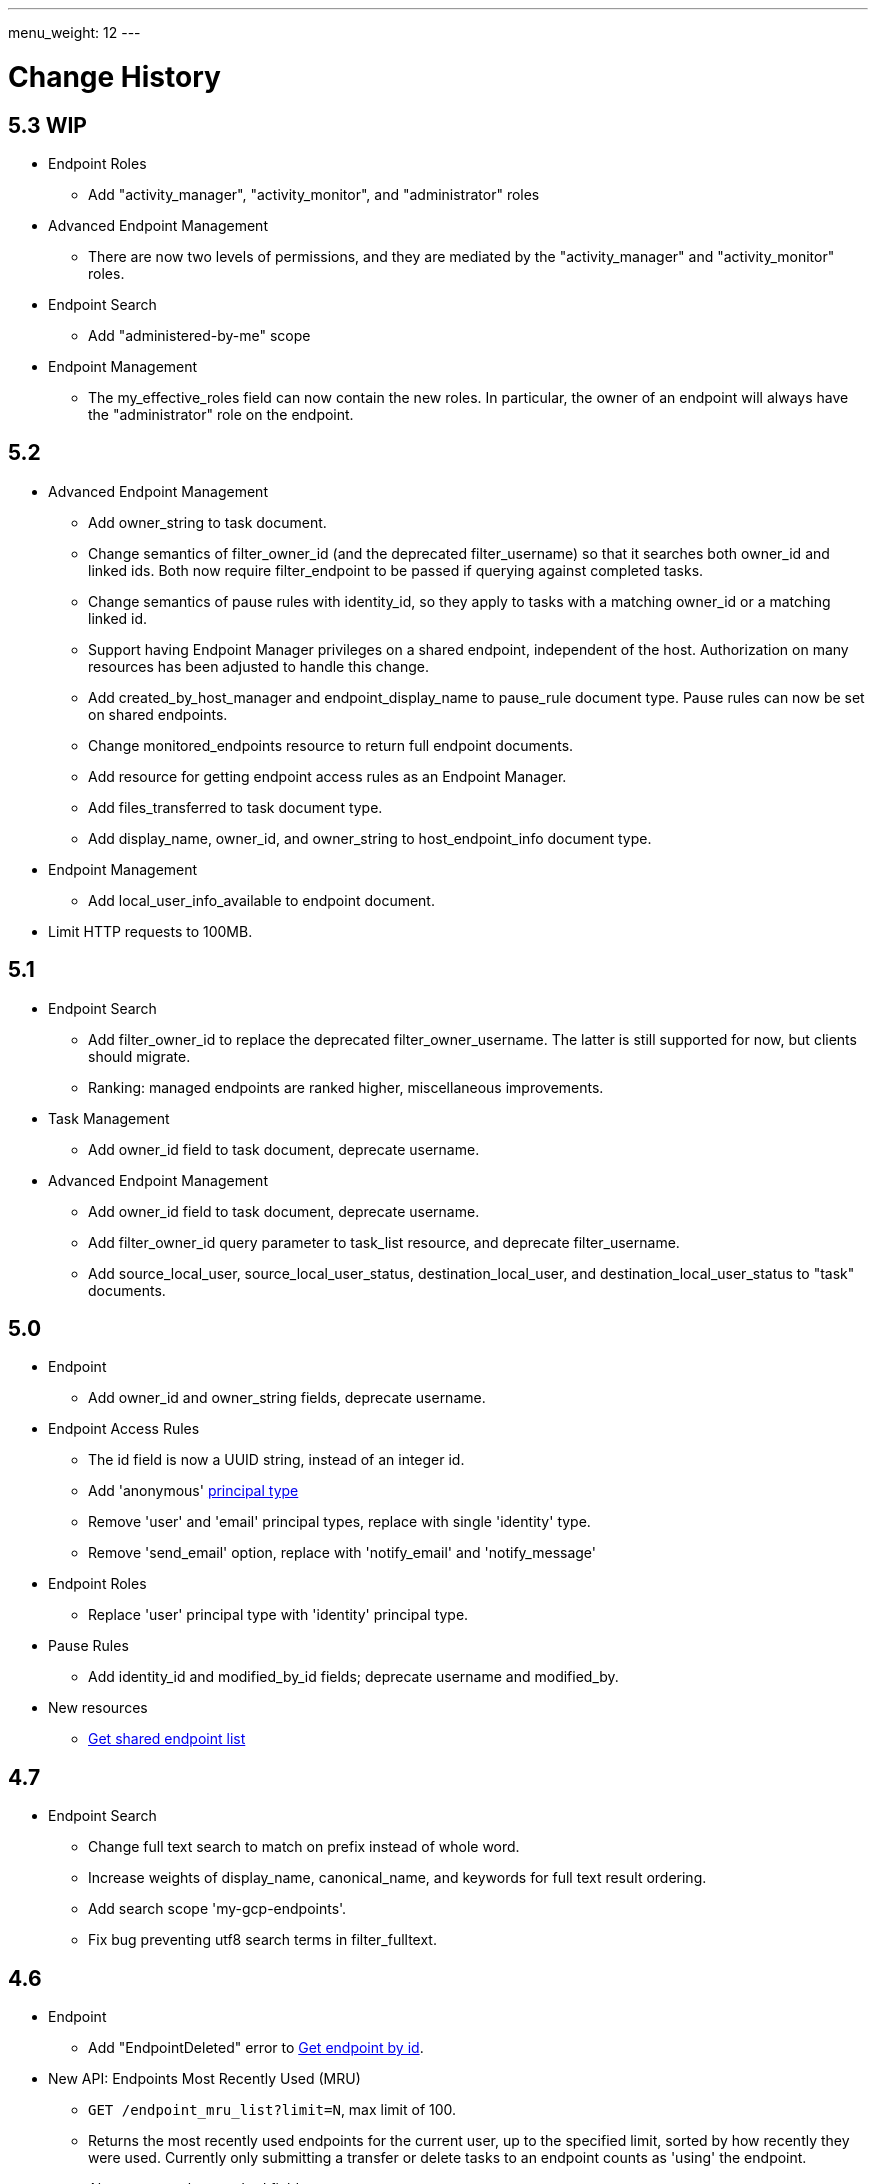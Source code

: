 ---
menu_weight: 12
---

= Change History
:toc:
:toclevels: 3


// use outfilesuffix in relative links to make them work on github
ifdef::env-github[:outfilesuffix: .adoc]


== 5.3 WIP

* Endpoint Roles
** Add "activity_manager", "activity_monitor", and "administrator" roles

* Advanced Endpoint Management
** There are now two levels of permissions, and they are mediated by the
   "activity_manager" and "activity_monitor" roles.

* Endpoint Search
** Add "administered-by-me" scope

* Endpoint Management
** The +my_effective_roles+ field can now contain the new roles. In particular,
   the owner of an endpoint will always have the "administrator" role on the
   endpoint.

== 5.2

* Advanced Endpoint Management
** Add +owner_string+ to +task+ document.
** Change semantics of +filter_owner_id+ (and the deprecated
   +filter_username+) so that it searches both +owner_id+ and
   linked ids. Both now require +filter_endpoint+ to be passed
   if querying against completed tasks.
** Change semantics of pause rules with +identity_id+, so they apply
   to tasks with a matching +owner_id+ or a matching linked id.
** Support having +Endpoint Manager+ privileges on a shared endpoint,
   independent of the host. Authorization on many resources has been adjusted
   to handle this change.
** Add +created_by_host_manager+ and +endpoint_display_name+
   to +pause_rule+ document type. Pause rules can now be set on shared
   endpoints.
** Change +monitored_endpoints+ resource to return full endpoint documents.
** Add resource for getting endpoint access rules as an +Endpoint Manager+.
** Add +files_transferred+ to +task+ document type.
** Add +display_name+, +owner_id+, and +owner_string+ to +host_endpoint_info+
   document type.

* Endpoint Management
** Add +local_user_info_available+ to +endpoint+ document.

* Limit HTTP requests to 100MB.

== 5.1

* Endpoint Search
** Add +filter_owner_id+ to replace the deprecated +filter_owner_username+.
   The latter is still supported for now, but clients should migrate.
** Ranking: managed endpoints are ranked higher, miscellaneous improvements.

* Task Management
** Add +owner_id+ field to task document, deprecate +username+.

* Advanced Endpoint Management
** Add +owner_id+ field to task document, deprecate +username+.
** Add +filter_owner_id+ query parameter to +task_list+ resource, and
   deprecate +filter_username+.
** Add +source_local_user+, +source_local_user_status+,
   +destination_local_user+, and +destination_local_user_status+
   to "task" documents.

== 5.0

* Endpoint
** Add +owner_id+ and +owner_string+ fields, deprecate +username+.

* Endpoint Access Rules
** The +id+ field is now a UUID string, instead of an integer id.
** Add 'anonymous' link:../acl#access_rule_types[principal type]
** Remove 'user' and 'email' principal types, replace with single
   'identity' type.
** Remove 'send_email' option, replace with 'notify_email' and
   'notify_message'

* Endpoint Roles
** Replace 'user' principal type with 'identity' principal type.

* Pause Rules
** Add +identity_id+ and +modified_by_id+ fields; deprecate +username+ and
   +modified_by+.

* New resources
** link:../endpoint#get_shared_endpoint_list[Get shared endpoint list]

== 4.7

* Endpoint Search
** Change full text search to match on prefix instead of whole word.
** Increase weights of +display_name+, +canonical_name+, and
   +keywords+ for full text result ordering.
** Add search scope 'my-gcp-endpoints'.
** Fix bug preventing utf8 search terms in +filter_fulltext+.

== 4.6

* Endpoint
** Add "EndpointDeleted" error to
   link:../endpoint#get_endpoint_by_id[Get endpoint by id].
* New API: Endpoints Most Recently Used (MRU)
** `GET /endpoint_mru_list?limit=N`, max limit of 100.
** Returns the most recently used
   endpoints for the current user, up to the specified limit, sorted by
   how recently they were used. Currently only submitting a transfer or
   delete tasks to an endpoint counts as 'using' the endpoint.
** Also supports the standard +fields+ query parameter.
** Note that `/endpoint_search?scope=recently-used` is still sorted by
   endpoint name, not by how recently each endpoint was used.
** This API is *alpha* and is likely to change in the near future.

== 4.5

* New link:../endpoint_search[Endpoint Search] API (this
  was actually added in 4.4 but was incomplete).

* Endpoint
** Add +gcp_connected+ and +gcp_paused+ to
   link:../endpoint#endpoint_document[endpoint document].
** Fix backward incompatible change in 4.4 causing an error when +myproxy_dn+
   is set to an empty string. It is now mapped to null in endpoint update,
   but clients are still encouraged to send null and not empty string.

* Task
** Add +files_transferred+
   to link:../task#task_document[task document].

== 4.4

* New link:../endpoint_bookmarks[Endpoint Bookmarks] API.

* Endpoint
** Add +id+ and +host_endpoint_id+,
   +display_name+, +host_endpoint_display_name+, +subscription_id+,
   +contact_info+, +contact_email+, +info_link+, +organization+,
   +departement+, and +keywords+, +network_use+, +location+,
   +subscription_id+, +min_concurrency+, +preferred_concurrency+,
   +min_parallelism+, +preferred_parallelism+
   to link:../endpoint#endpoint_document[endpoint document].
** All resources with an endpoint param in URI can now take an id. Using
   a canonical name is still supported but is deprecated.
** Add +id+ field to endpoint and shared endpoint create result documents.

* Transfer and Delete
** The +source_endpoint+ and +destination_endpoint+ fields can be id in
   addition to canonical names. Using canonical name will be deprecated
   and eventually removed.

* Task
** Add +source_endpoint_id+, +destination_endpoint_id+,
   +source_endpoint_display_name+, +destination_endpoint_display_name+
   to link:../task#task_document[task document].

== 4.3

* Admin task pause (new feature)
** Task
*** Added field +is_paused+ to the
    link:../task#task_document[task document]
*** Added
    link:../task#get_task_pause_info[Get task pause info]
** Advanced Endpoint Management
*** Added
    link:../advanced_endpoint_management#pause_rule_document[pause rule document]
    and
    link:../advanced_endpoint_management#get_pause_rules[CRUD APIs]
*** Added
    link:../advanced_endpoint_management#pause_tasks_as_admin[admin pause]
    API, which supports pausing specific tasks by task id, and
    link:../advanced_endpoint_management#resume_tasks_as_admin[admin resume]
    for removing the per-task pause and overriding pause rules for the task.
** File Operations
*** Added link:../file_operations#common_errors[OperationPaused]
    error code.
** Endpoint
*** Added
    link:../endpoint#get_my_effective_endpoint_pause_rules[Get my effective endpoint pause rules]

* Admin task successful transfers (new feature)
** Advanced Endpoint Management
*** Added
    link:../advanced_endpoint_management#get_task_successful_transfers_as_admin[Get task successful transfers as admin]

== 4.2

* Endpoint ACL management delegation (new feature)
** Added new role api, see
link:../endpoint_roles[Endpoint Roles].
Granting a user or group the "access_manager" role will allow them to manage
the access rules on an endpoint.
** Added fields to +endpoint+ document type, see
link:../endpoint#changes_42[Endpoint change history]
** Added section to acl document, see
link:../acl#rest_access_delegation[ACL Management Permissions and Delegation]
** Added field to access rule document type, see
link:../acl#changes_42[ACL Management change history]

* Admin task cancel (new feature)
** Task
*** Added fields +canceled_by_admin+ and +canceled_by_admin_message+ to the
link:../task#task_document[task document]
** Events
*** Change details of the "CANCELED" event. This replaces the current details
of "num_subtasks=N":
**** if canceled by the owner: "Canceled by the task owner"
**** if canceled by an administrator:
"Canceled by the administrator of X",
where X is either "the source endpoint", "the destination endpoint" or
"both source and destination endpoints".
** Advanced Endpoint Management
*** Add new admin cancel API, see
link:../advanced_endpoint_management#admin_cancel[Cancel tasks as admin]. A notification email is sent to the task owner when an administrator
cancels a task.
*** All users with read only +Endpoint Monitor+ management console privileges
on an endpoint will be upgraded to +Endpoint Manager+ privileges, meaning they
will be able to cancel tasks on the endpoints they were monitoring. We do not
yet provide a way of giving a user the ability to monitor tasks without being
able to cancel them.
